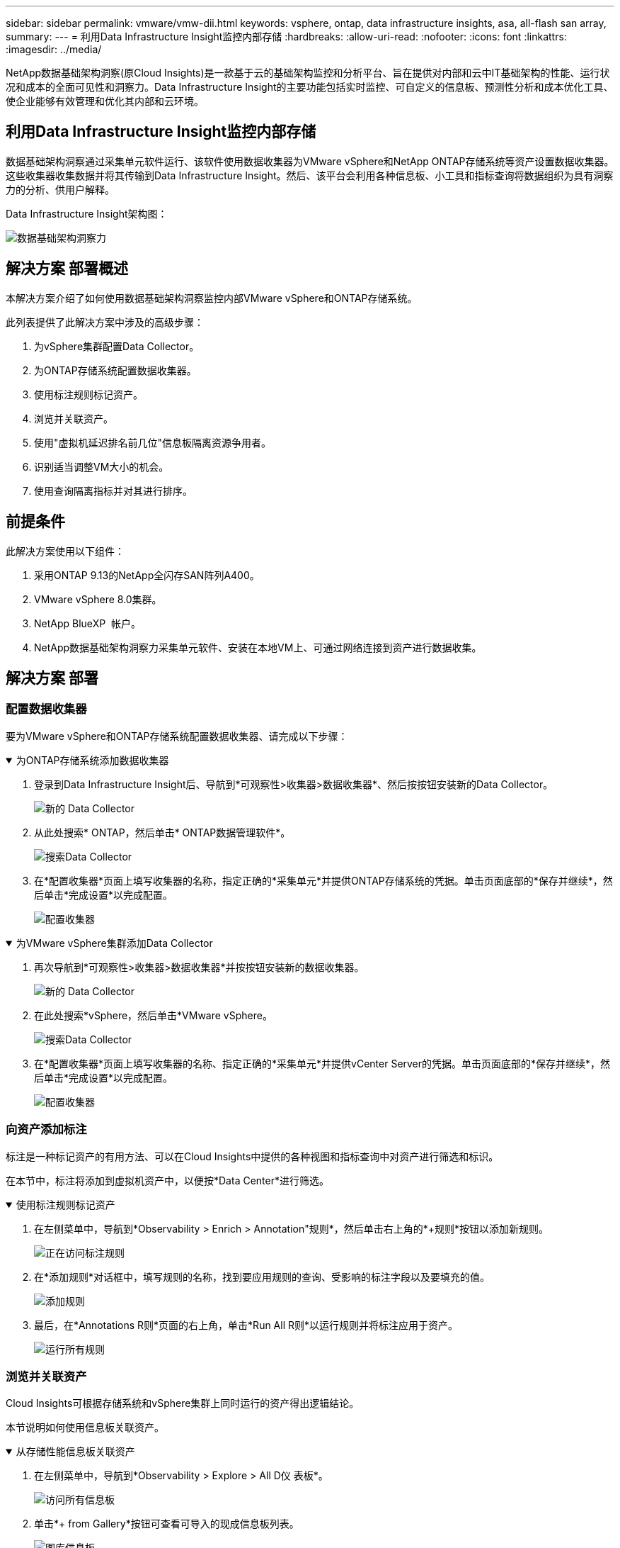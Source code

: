 ---
sidebar: sidebar 
permalink: vmware/vmw-dii.html 
keywords: vsphere, ontap, data infrastructure insights, asa, all-flash san array, 
summary:  
---
= 利用Data Infrastructure Insight监控内部存储
:hardbreaks:
:allow-uri-read: 
:nofooter: 
:icons: font
:linkattrs: 
:imagesdir: ../media/


[role="lead"]
NetApp数据基础架构洞察(原Cloud Insights)是一款基于云的基础架构监控和分析平台、旨在提供对内部和云中IT基础架构的性能、运行状况和成本的全面可见性和洞察力。Data Infrastructure Insight的主要功能包括实时监控、可自定义的信息板、预测性分析和成本优化工具、使企业能够有效管理和优化其内部和云环境。



== 利用Data Infrastructure Insight监控内部存储

数据基础架构洞察通过采集单元软件运行、该软件使用数据收集器为VMware vSphere和NetApp ONTAP存储系统等资产设置数据收集器。这些收集器收集数据并将其传输到Data Infrastructure Insight。然后、该平台会利用各种信息板、小工具和指标查询将数据组织为具有洞察力的分析、供用户解释。

Data Infrastructure Insight架构图：

image:vmware-dii.png["数据基础架构洞察力"]



== 解决方案 部署概述

本解决方案介绍了如何使用数据基础架构洞察监控内部VMware vSphere和ONTAP存储系统。

此列表提供了此解决方案中涉及的高级步骤：

. 为vSphere集群配置Data Collector。
. 为ONTAP存储系统配置数据收集器。
. 使用标注规则标记资产。
. 浏览并关联资产。
. 使用"虚拟机延迟排名前几位"信息板隔离资源争用者。
. 识别适当调整VM大小的机会。
. 使用查询隔离指标并对其进行排序。




== 前提条件

此解决方案使用以下组件：

. 采用ONTAP 9.13的NetApp全闪存SAN阵列A400。
. VMware vSphere 8.0集群。
. NetApp BlueXP  帐户。
. NetApp数据基础架构洞察力采集单元软件、安装在本地VM上、可通过网络连接到资产进行数据收集。




== 解决方案 部署



=== 配置数据收集器

要为VMware vSphere和ONTAP存储系统配置数据收集器、请完成以下步骤：

.为ONTAP存储系统添加数据收集器
[%collapsible%open]
====
. 登录到Data Infrastructure Insight后、导航到*可观察性>收集器>数据收集器*、然后按按钮安装新的Data Collector。
+
image:vmware-asa-image31.png["新的 Data Collector"]

. 从此处搜索* ONTAP，然后单击* ONTAP数据管理软件*。
+
image:vmware-asa-image30.png["搜索Data Collector"]

. 在*配置收集器*页面上填写收集器的名称，指定正确的*采集单元*并提供ONTAP存储系统的凭据。单击页面底部的*保存并继续*，然后单击*完成设置*以完成配置。
+
image:vmware-asa-image32.png["配置收集器"]



====
.为VMware vSphere集群添加Data Collector
[%collapsible%open]
====
. 再次导航到*可观察性>收集器>数据收集器*并按按钮安装新的数据收集器。
+
image:vmware-asa-image31.png["新的 Data Collector"]

. 在此处搜索*vSphere，然后单击*VMware vSphere。
+
image:vmware-asa-image33.png["搜索Data Collector"]

. 在*配置收集器*页面上填写收集器的名称、指定正确的*采集单元*并提供vCenter Server的凭据。单击页面底部的*保存并继续*，然后单击*完成设置*以完成配置。
+
image:vmware-asa-image34.png["配置收集器"]



====


=== 向资产添加标注

标注是一种标记资产的有用方法、可以在Cloud Insights中提供的各种视图和指标查询中对资产进行筛选和标识。

在本节中，标注将添加到虚拟机资产中，以便按*Data Center*进行筛选。

.使用标注规则标记资产
[%collapsible%open]
====
. 在左侧菜单中，导航到*Observability > Enrich > Annotation"规则*，然后单击右上角的*+规则*按钮以添加新规则。
+
image:vmware-asa-image35.png["正在访问标注规则"]

. 在*添加规则*对话框中，填写规则的名称，找到要应用规则的查询、受影响的标注字段以及要填充的值。
+
image:vmware-asa-image36.png["添加规则"]

. 最后，在*Annotations R则*页面的右上角，单击*Run All R则*以运行规则并将标注应用于资产。
+
image:vmware-asa-image37.png["运行所有规则"]



====


=== 浏览并关联资产

Cloud Insights可根据存储系统和vSphere集群上同时运行的资产得出逻辑结论。

本节说明如何使用信息板关联资产。

.从存储性能信息板关联资产
[%collapsible%open]
====
. 在左侧菜单中，导航到*Observability > Explore > All D仪 表板*。
+
image:vmware-asa-image38.png["访问所有信息板"]

. 单击*+ from Gallery*按钮可查看可导入的现成信息板列表。
+
image:vmware-asa-image39.png["图库信息板"]

. 从列表中选择一个FlexVol性能信息板，然后单击页面底部的*添加信息板*按钮。
+
image:vmware-asa-image40.png["FlexVol性能信息板"]

. 导入后、打开信息板。在这里、您可以看到包含详细性能数据的各种小工具。添加一个筛选器以查看单个存储系统、然后选择一个存储卷以深入查看其详细信息。
+
image:vmware-asa-image41.png["深入查看存储卷"]

. 在此视图中、您可以看到与此存储卷以及此卷上运行的利用率最高且相关的虚拟机相关的各种指标。
+
image:vmware-asa-image42.png["前几个相关VM"]

. 单击利用率最高的虚拟机可深入查看该虚拟机的指标、以查看任何潜在问题。
+
image:vmware-asa-image43.png["VM性能指标"]



====


=== 使用Cloud Insights确定资源争用者

Cloud Insights的信息板可以轻松隔离对同一存储卷上运行的其他VM产生负面影响的对等VM。

.使用"虚拟机延迟排名前几位"信息板隔离资源争用者
[%collapsible%open]
====
. 在此示例中，访问*Gallery *中提供的名为*VMware Admin - Where do I have VM Latery?*的信息板
+
image:vmware-asa-image44.png["虚拟机延迟信息板"]

. 接下来，按上一步中创建的*Data Center*标注进行筛选，以查看部分资产。
+
image:vmware-asa-image45.png["数据中心标注"]

. 此信息板按平均延迟显示排名前10位的虚拟机的列表。从此处单击相关虚拟机以深入了解其详细信息。
+
image:vmware-asa-image46.png["排名前10位的VM"]

. 此时将列出可能引发工作负载争用的VM、并且这些VM可用。深入研究这些VM性能指标、调查任何潜在问题。
+
image:vmware-asa-image47.png["工作负载争用"]



====


=== 查看Cloud Insights中已利用资源的情况和未充分利用的资源

通过将VM资源与实际工作负载需求相匹配、可以优化资源利用率、从而节省基础架构和云服务的成本。可以自定义Cloud Insights中的数据、以便轻松显示已利用或未充分利用的VM。

.识别适当调整VM规模的机会
[%collapsible%open]
====
. 在此示例中，访问*Gallery *中提供的名为*VMware Admin - Where are opportunities to right size？*的信息板
+
image:vmware-asa-image48.png["规模合适的信息板"]

. 首先按集群中的所有ESXi主机进行筛选。然后、您可以按内存和CPU利用率查看前N个和后N个VM的排名。
+
image:vmware-asa-image49.png["规模合适的信息板"]

. 表允许根据所选数据列进行排序并提供更多详细信息。
+
image:vmware-asa-image50.png["指标表"]

. 另一个名为*VMware Admin - Where can I Pastyed Wastere?*的信息板显示已关闭的虚拟机按其容量使用情况进行排序。
+
image:vmware-asa-image51.png["已关闭VM电源"]



====


=== 使用查询隔离指标并对其进行排序

Cloud Insights捕获的数据量非常全面。度量查询提供了一种功能强大的方法、可通过有用的方式对大量数据进行排序和组织。

.在ONTAP基础知识下查看详细的VMware查询
[%collapsible%open]
====
. 导航到*VMware基础知识> ONTAP以访问全面的VMware指标查询。
+
image:vmware-asa-image52.png["ONTAP Essential—VMware"]

. 在此视图中、您可以使用多个选项在顶部筛选和分组数据。所有数据列均可自定义、并且可以轻松添加其他列。
+
image:vmware-asa-image53.png["ONTAP Essential—VMware"]



====


== 结论

本解决方案旨在作为入门指南、学习如何开始使用NetApp Cloud Insights、并展示此可观察性解决方案可提供的一些强大功能。产品中内置了数百个信息板和指标查询、因此可以轻松地立即开始。完整版本的Cloud Insights可作为30天试用版提供、基本版本可供NetApp客户免费使用。



== 追加信息

要详细了解此解决方案 中提供的技术、请参阅以下追加信息。

* https://bluexp.netapp.com/cloud-insights["NetApp BlueXP  和数据基础架构洞察力登录页面"]
* https://docs.netapp.com/us-en/data-infrastructure-insights/index.html/["NetApp数据基础架构洞察力文档"]

